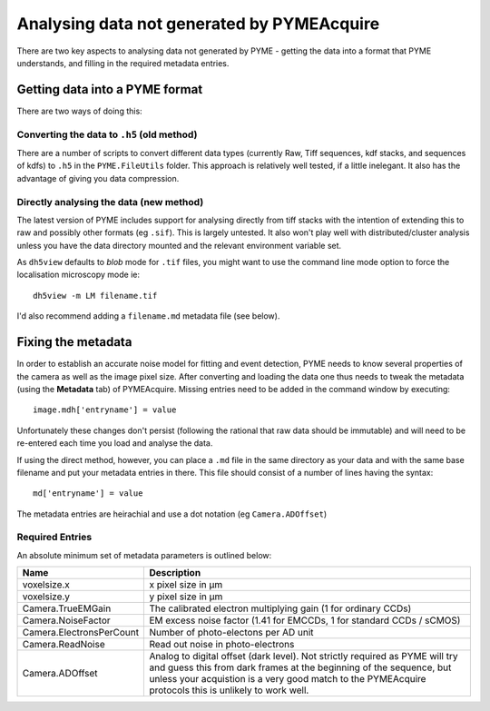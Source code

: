 .. _analysingforeigndata:

Analysing data not generated by PYMEAcquire
*******************************************

There are two key aspects to analysing data not generated by PYME - getting the
data into a format that PYME understands, and filling in the required metadata entries.

Getting data into a PYME format
===============================

There are two ways of doing this:

Converting the data to ``.h5`` (old method)
+++++++++++++++++++++++++++++++++++++++++++

There are a number of scripts to convert different data types (currently Raw, Tiff
sequences, kdf stacks, and sequences of kdfs) to ``.h5`` in the ``PYME.FileUtils``
folder. This approach is relatively well tested, if a little inelegant. It also has 
the advantage of giving you data compression.

Directly analysing the data (new method)
++++++++++++++++++++++++++++++++++++++++

The latest version of PYME includes support for analysing directly from tiff stacks
with the intention of extending this to raw and possibly other formats (eg ``.sif``).
This is largely untested. It also won't play well with distributed/cluster analysis
unless you have the data directory mounted and the relevant environment variable set.

As ``dh5view`` defaults to *blob* mode for ``.tif`` files, you might want to use the
command line mode option to force the localisation microscopy mode ie::

 dh5view -m LM filename.tif

I'd also recommend adding a ``filename.md`` metadata file (see below).

Fixing the metadata
===================

In order to establish an accurate noise model for fitting and event detection, PYME
needs to know several properties of the camera as well as the image pixel size.
After converting and loading the data one thus needs to tweak the metadata (using
the **Metadata** tab) of PYMEAcquire. Missing entries need to be added in the command
window by executing::

   image.mdh['entryname'] = value

Unfortunately these changes don't persist (following the rational that raw data
should be immutable) and will need to be re-entered each time you load and analyse
the data.

If using the direct method, however, you can place a ``.md`` file in the same directory
as your data and with the same base filename and put your metadata entries in there.
This file should consist of a number of lines having the syntax::

   md['entryname'] = value

The metadata entries are heirachial and use a dot notation (eg ``Camera.ADOffset``)

Required Entries
++++++++++++++++

An absolute minimum set of metadata parameters is outlined below:

========================  ============================================================
Name                      Description
========================  ============================================================
voxelsize.x               x pixel size in μm
voxelsize.y               y pixel size in μm
Camera.TrueEMGain         The calibrated electron multiplying gain (1 for
                          ordinary CCDs)
Camera.NoiseFactor        EM excess noise factor (1.41 for EMCCDs, 1 for
                          standard CCDs / sCMOS)
Camera.ElectronsPerCount  Number of photo-electons per AD unit
Camera.ReadNoise          Read out noise in photo-electrons
Camera.ADOffset           Analog to digital offset (dark level). Not strictly
                          required as PYME will try and guess this from dark frames
                          at the beginning of the sequence, but unless your acquistion
                          is a very good match to the PYMEAcquire protocols this is
                          unlikely to work well.
========================  ============================================================